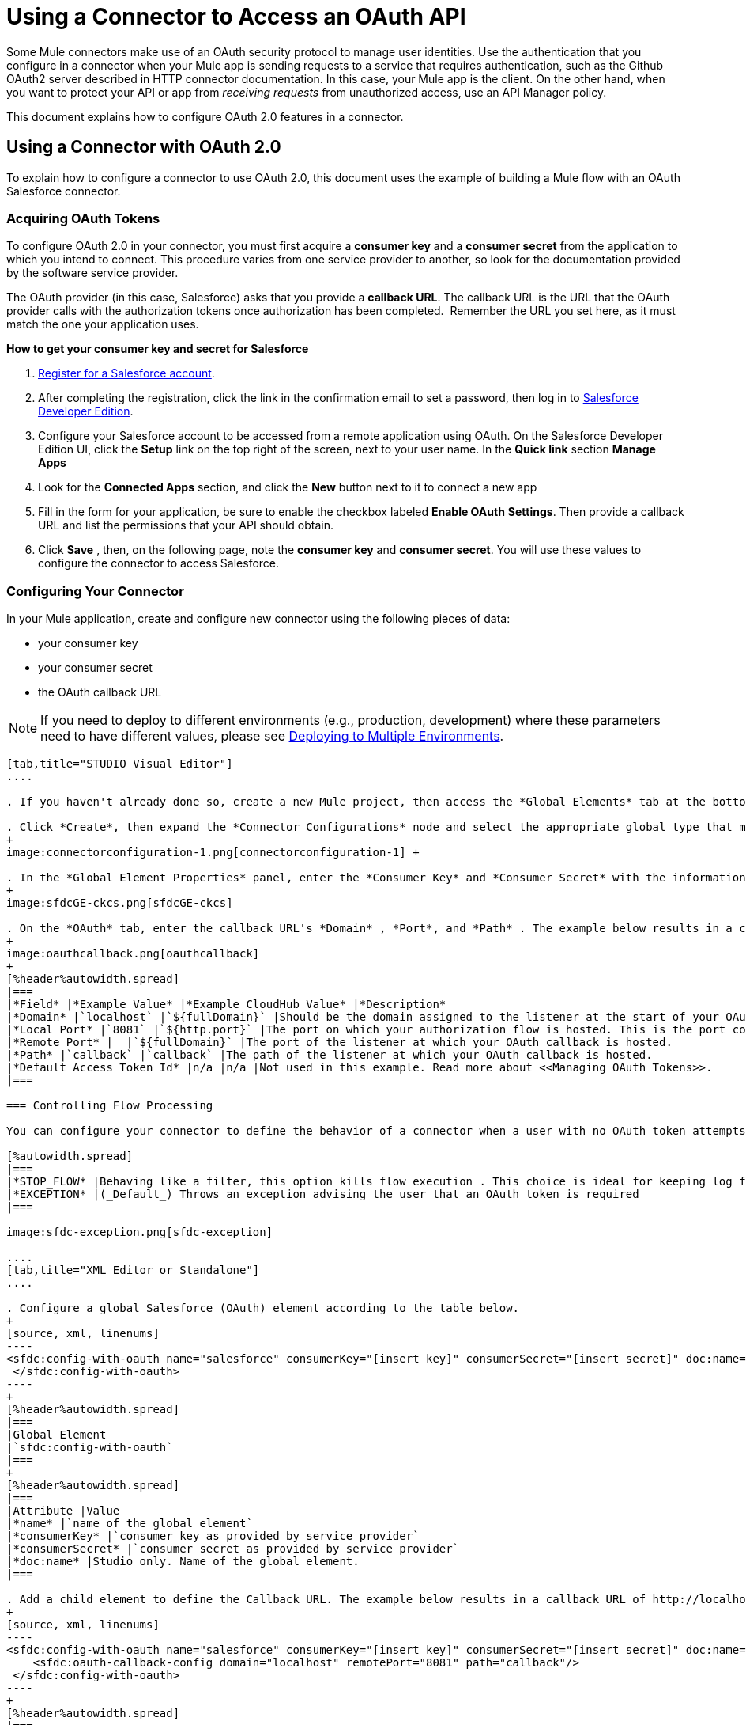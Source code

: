 = Using a Connector to Access an OAuth API

Some Mule connectors make use of an OAuth security protocol to manage user identities. Use the authentication that you configure in a connector when your Mule app is sending requests to a service that requires authentication, such as the Github OAuth2 server described in HTTP connector documentation. In this case, your Mule app is the client. On the other hand, when you want to protect your API or app from _receiving requests_ from unauthorized access, use an API Manager policy.

This document explains how to configure OAuth 2.0 features in a connector. 

== Using a Connector with OAuth 2.0

To explain how to configure a connector to use OAuth 2.0, this document uses the example of building a Mule flow with an OAuth Salesforce connector.

=== Acquiring OAuth Tokens

To configure OAuth 2.0 in your connector, you must first acquire a *consumer key* and a *consumer secret* from the application to which you intend to connect. This procedure varies from one service provider to another, so look for the documentation provided by the software service provider.


The OAuth provider (in this case, Salesforce) asks that you provide a *callback URL*. The callback URL is the URL that the OAuth provider calls with the authorization tokens once authorization has been completed.  Remember the URL you set here, as it must match the one your application uses.

*How to get your consumer key and secret for Salesforce*

. http://www.developerforce.com/events/regular/registration.php[Register for a Salesforce account]. 
. After completing the registration, click the link in the confirmation email to set a password, then log in to http://developer.force.com/[Salesforce Developer Edition].
. Configure your Salesforce account to be accessed from a remote application using OAuth. On the Salesforce Developer Edition UI, click the *Setup* link on the top right of the screen, next to your user name. In the *Quick link* section *Manage Apps*
+
. Look for the *Connected Apps* section, and click the *New* button next to it to connect a new app
. Fill in the form for your application, be sure to enable the checkbox labeled *Enable OAuth* *Settings*. Then provide a callback URL and list the permissions that your API should obtain. 
+
.  Click *Save* , then, on the following page, note the *consumer key* and *consumer secret*. You will use these values to configure the connector to access Salesforce. 

=== Configuring Your Connector

In your Mule application, create and configure new connector using the following pieces of data:

* your consumer key
* your consumer secret
* the OAuth callback URL

[NOTE]
If you need to deploy to different environments (e.g., production, development) where these parameters need to have different values, please see link:/mule-user-guide/v/3.7/deploying-to-multiple-environments[Deploying to Multiple Environments].


[tabs]
------
[tab,title="STUDIO Visual Editor"]
....

. If you haven't already done so, create a new Mule project, then access the *Global Elements* tab at the bottom of the canvas.

. Click *Create*, then expand the *Connector Configurations* node and select the appropriate global type that matches your OAuth-enabled connector. Click *OK*. 
+
image:connectorconfiguration-1.png[connectorconfiguration-1] +

. In the *Global Element Properties* panel, enter the *Consumer Key* and *Consumer Secret* with the information that the software service provider gave you.
+
image:sfdcGE-ckcs.png[sfdcGE-ckcs]

. On the *OAuth* tab, enter the callback URL's *Domain* , *Port*, and *Path* . The example below results in a callback URL of `http://localhost:8081/callback`.
+
image:oauthcallback.png[oauthcallback]  
+
[%header%autowidth.spread]
|===
|*Field* |*Example Value* |*Example CloudHub Value* |*Description*
|*Domain* |`localhost` |`${fullDomain}` |Should be the domain assigned to the listener at the start of your OAuth callback flow.  When in production, this is the domain on which your application is hosted.
|*Local Port* |`8081` |`${http.port}` |The port on which your authorization flow is hosted. This is the port configured on your HTTP Inbound Endpoint.
|*Remote Port* |  |`${fullDomain}` |The port of the listener at which your OAuth callback is hosted.
|*Path* |`callback` |`callback` |The path of the listener at which your OAuth callback is hosted.
|*Default Access Token Id* |n/a |n/a |Not used in this example. Read more about <<Managing OAuth Tokens>>.
|===

=== Controlling Flow Processing

You can configure your connector to define the behavior of a connector when a user with no OAuth token attempts to utilize the service (i.e. the user is not yet authenticated via OAuth). Use the *On No Token* field to select one of the following two options.

[%autowidth.spread]
|===
|*STOP_FLOW* |Behaving like a filter, this option kills flow execution . This choice is ideal for keeping log files light as it doesn't create exceptions before you have had a chance to authorize your connector to access the OAuth provider.
|*EXCEPTION* |(_Default_) Throws an exception advising the user that an OAuth token is required
|===

image:sfdc-exception.png[sfdc-exception]

....
[tab,title="XML Editor or Standalone"]
....

. Configure a global Salesforce (OAuth) element according to the table below.
+
[source, xml, linenums]
----
<sfdc:config-with-oauth name="salesforce" consumerKey="[insert key]" consumerSecret="[insert secret]" doc:name="Salesforce (OAuth)">
 </sfdc:config-with-oauth>
----
+
[%header%autowidth.spread]
|===
|Global Element
|`sfdc:config-with-oauth`
|===
+
[%header%autowidth.spread]
|===
|Attribute |Value
|*name* |`name of the global element`
|*consumerKey* |`consumer key as provided by service provider`
|*consumerSecret* |`consumer secret as provided by service provider`
|*doc:name* |Studio only. Name of the global element. 
|===

. Add a child element to define the Callback URL. The example below results in a callback URL of http://localhost:8081/callback.
+
[source, xml, linenums]
----
<sfdc:config-with-oauth name="salesforce" consumerKey="[insert key]" consumerSecret="[insert secret]" doc:name="Salesforce (OAuth)">
    <sfdc:oauth-callback-config domain="localhost" remotePort="8081" path="callback"/>
 </sfdc:config-with-oauth>
----
+
[%header%autowidth.spread]
|===
|*Attribute* |*Example Value* |*Example CloudHub Value* | *Description*
|*domain* |`localhost` |`${fullDomain}` |The domain of the listener on your OAuth callback flow.  When in production, this is the domain on which your application is hosted.
|*localPort* |`8081` |`${http.port}` |The port you configured on the listener of the authorization flow
|*remotePort* |  |`${fullDomain}` |The port you configured on the listener of the OAuth callback.
|*path* |`callback` |`callback` |The path of the listener at which your OAuth callback is hosted.
|*defaultAccessTokenId* |n/a |n/a |Not used in this example. Read more about <<Managing OAuth Tokens>>.
|===

=== Controlling Flow Processing

You can configure your connector to define the behavior of a connector when a user with no OAuth token attempts to utilize the service (i.e. the user is not yet authenticated via OAuth). Use the *onNoToken* attribute to define one of the following two options. +

[%autowidth.spread]
|===
|*STOP_FLOW* |Behaving like a filter, this option kills flow execution. This choice is ideal for keeping log files light as it doesn't create exceptions before you have had a chance to authorize your connector to access the OAuth provider.
|*EXCEPTION* |(_Default_) Throws an exception advising the user that an OAuth token is required
|===

[source, xml, linenums]
----
<sfdc:config-with-oauth name="salesforce" consumerKey="[insert key]" consumerSecret="[insert secret]" doc:name="Salesforce (OAuth)" onNoToken="[STOP_FLOW]">
    <sfdc:oauth-callback-config domain="localhost" remotePort="8081" path="callback"/>
 </sfdc:config-with-oauth>
----

....
------

== Creating an Authorization Flow

Before an end user application can perform any operations via the service provider's API, it must obtain authentication to do so. To make authentication possible, use an *authorization flow* in your Mule application. This authorization flow requests, then acquires authentication tokens from the OAuth provider. It  consists of an HTTP Inbound Endpoint followed by a Salesforce connector which uses the global Salesforce (OAuth) element you created to perform the authorize operation with Salesforce. 

[tabs]
------
[tab,title="STUDIO Visual Editor"]
....

. Drag building blocks onto the canvas to build a Mule flow as per below.
+
image:salesforce+oauth.png[salesforce+oauth]
+
Create a new connector configuration element for the HTTP connector, set the *Host* and *Port* to correspond to the callback URL that you set in your global element. (In the example, the callback URL is http://localhost:8081/callback.) In this case, also set the *Path* in the connector to `callback`.
. Click the Salesforce connector to open its properties editor, then use the drop-down *Connector Configuration* to select the global Salesforce element your created in the previous section. 
. Configure any additional fields required by the connector you have selected. See below for configuration details of the Salesforce connector example.
+
[%header%autowidth.spread]
|===
|Field |Value
|*Connector Configuration* |The name of the global element you created for your connector.
|*Operation* |`Authorize`
|*Access Token URL* |(_Optional_) See below. +
 Example: `+https://na1.salesforce.com/services/oauth2/token+`
|*Authorization URL* |(_Optional_) See below. +
Example: `+https://na1.salesforce.com/services/oauth2/authorize+`
|*Display* |`PAGE`
|===
+
image:sfdc-pe.png[sfdc-pe]


=== Access Token and Authorization URLs

Some service providers expose unique URLs to acquire access tokens and perform authorization (For example, a service provider many expose one URL for sandbox development, and one URL for production).  +

[%header,cols="2*"]
|===
|Attribute |Description
|*Authorization URL* |_(Optional)_ Defined by the service provider, the URL to which the resource owner is redirected to grant authorization to the connector.
|*Access Token URL* |_(Optional)_ Defined by the service provider, the URL to obtain an access token.
|*Access Token Id* |_(Optional_) (_Default value_: connector configuration name) +
The OAuth accessTokenId within which Mule stores tokens.
|===

=== Scopes

Depending on the service provider, you may have the option to define scopes . A *scope* gives you access to perform a set of particular actions, such as viewing contacts, posting items, changing passwords, etc. The Salesforce connector does not use scopes.

Should a connectors require scope configuration, Studio includes the scopes as configurable fields in the properties editor. If the connector you wish to use makes use of scopes , refer to the http://www.mulesoft.org/connectors[connector's specific documentation] to determine which values are valid.

....
[tab,title="XML Editor or Standalone"]
....

. Create an authorization flow, starting with an HTTP Inbound Endpoint. Set the values of attributes according to the tables below. 
+
[%header%autowidth.spread]
|===
|Element
|`http:listener`
|===
+
[%header%autowidth.spread]
|===
|Attribute |Value
|*config-ref* |`HTTP_Listener_Configuration`
|*path* |`localhost`
|===

. Create a global configuration element for the HTTP Inbound Endpoint
+
[%header%autowidth.spread]
|===
|Element
|`http:listener-config`
|===
+
[%header%autowidth.spread]
|===
|Attribute |Value
|*name* |`HTTP_Listener_Configuration`
|*path* |`localhost`
|*port ** |`8081`
|===
+
* The port _must_ correspond to the _remotePort_ attribute in your `oauth-callback-config`.

. Add a Salesforce connector to the flow. Set the values of attributes according to the tables below. 
+
[%header%autowidth.spread]
|===
|Element
|`sfdc:authorize`
|===
+
[%header%autowidth.spread]
|===
|Attribute |Value
|*config-ref* |The name of the global element you created for your connector.
|*accessTokenUrl* |(_Optional_) See below.
Example: `https://na1.salesforce.com/services/oauth2/token`
|*authorizationUrl* |(_Optional_) See below.
Example: `https://na1.salesforce.com/services/oauth2/authorize`
|*display* |PAGE
|===
+
[source, xml, linenums]
----
<flow name="OAuthTestFlow1" doc:name="OAuthTestFlow1">
    <http:inbound-endpoint host="localhost" port="8081" path="/" />
    <sfdc:authorize config-ref="Salesforce__OAuth_" display="PAGE" doc:name="Salesforce" accessTokenUrl="https://na1.salesforce.com/services/oauth2/token" authorizationUrl="https://na1.salesforce.com/services/oauth2/authorize"/>
</flow>
----

=== Access Token and Authorization URLs

Some service providers expose unique URLs to acquire access tokens and perform authorization (For example, a service provider many expose one URL for sandbox development, and one URL for production).

[%header,cols="2*"]
|===
|Attribute |Description
|*authorizationUrl* |_(Optional)_ Defined by the service provider, the URL to which the resource owner is redirected to grant authorization to the connector.
|*accessTokenUrl* |_(Optional)_ Defined by the service provider, the URL to obtain an access token.
|*accessTokenId* |_(Optional)_ (_Default value_: connector configuration name.) +
The OAuth accessTokenId within which Mule stores tokens.
|===

   

=== Scopes

Depending on the service provider, you may have the option to define scopes. A *scope* gives you access to perform a set of particular actions, such as viewing contacts, posting items, changing passwords, etc. The Salesforce connector does not use scopes.

Should a connectors require scope configuration, Studio includes the scopes as configurable fields in the properties editor. If the connector you wish to use makes use of scopes , refer to the http://www.mulesoft.org/connectors[connector's specific documentation] to determine which values are valid.

....
------

=== About the Authorization Flow

An end user initiates the authorization flow above by navigating to the HTTP Inbound Endpoint's address in a Web browser. When triggered, this flow starts the OAuth dance, directing the user to the service provider's login page. Mule also creates a *callback endpoint* so the service provider can direct the user back to the Mule flow once authenticated. The connector extracts information from the callback, sets its own internal state to _authorized_, then continues flow processing. Further, the connector automatically issues an *access token identifier* which Mule stores in the ObjectStore.  

Mule manages access tokens automatically assigning a default value for the `accessTokenId` to match the name of the global connector configuration (in this example, the global Salesforce (OAuth) element). Using a default value allows  the connector to be authorized for many users. However, because CloudHub's ObjectStore functionality behaves slightly differently, if you run your project in *CloudHub in multitenancy mode*, then each access token identifier is unique for each user. Note that on all versions of Mule prior to *Mule Studio (October 2013)* with **CloudHub Mule Runtime (October 2013)**, you must perform a few link:/mule-user-guide/v/3.4/using-a-connector-to-access-an-oauth-api[extra steps] to manage storage of the `accessTokenId`.

=== After Authentication

Add a** Logger **element to your flow after the connector set to the authorization operation. If the connector is not yet authorized, Mule delays execution of the logger until it receives a callback. On the other hand, if the user has already been authorized in a previous request and the connector already has its TokenId, then Mule continues flow execution and the logger executes immediately, rather than waiting for the callback.

[tabs]
------
[tab,title="Studio Visual Editor"]
....

. Drag a *Logger* message processor from the palette to the canvas and place it after the Salesforce connector.
+
image:salesforce+oauth+2.png[salesforce+oauth+2]

. Open the Logger's properties, then add a message for the Logger to output. For example: "The connector has been properly authorized."
+
image:connectorauthorized.png[connectorauthorized]

....
[tab,title="Studio XML Editor or Standalone"]
....

. Add a `logger` element into your flow, including a `message` attribute, the value of which indicates the Logger's output.
+
[source, xml, linenums]
----
<logger message="The connector has been properly authorized." level="INFO" doc:name="Logger"/>
----

*Full Example*

[source, xml, linenums]
----
<flow name="OAuthTestFlow1" doc:name="OAuthTestFlow1">
    <http:inbound-endpoint host="localhost" port="8081" path="/" />
    <sfdc:authorize config-ref="Salesforce__OAuth_" display="PAGE" accessTokenUrl="https://na1.salesforce.com/services/oauth2/token" authorizationUrl="https://na1.salesforce.com/services/oauth2/authorize"/>
    <logger message="The connector has been properly authorized." level="INFO" doc:name="Logger"/>
</flow>
----

....
------

== Managing OAuth Tokens

Mule stores **Token IDs **in an Object Store variable. Optionally, you can define the name of this variable according to three different behaviors:

. using the connector's config name (_Default_)
. using the expression set as the value of `defaultAccessTokenId` attribute
. using the value of the `AccessTokenId` attribute to set an operation

The following list explains each of these behaviors.

. Mule uses the connector's config name by default. If your config looks like the example below, the Object Store variable that keeps track of Token IDs also uses the name **Box_Connector**. This functionality is available whether running on CloudHub, or in single-tenant mode on premises.
+
[source, xml, linenums]
----
<box:config name="Box_Connector" clientId="123" clientSecret="123" doc:name="Box"  >
    <box:oauth-callback-config domain="localhost" localPort="8081" path="box_callback" remotePort="8081"/>
</box:config>
 
<flow name="flow1">
    <box:authorize />
    <box:upload-stream />
</flow>
----
+
[WARNING]
====
When running on-premises implementations, leaving this variable's name to its default could lead to token overwriting when multiple users access the service. If you have ten users then you cannot store their ten, unique Token IDs under the same variable name. In such a case, you must create new variables for each.

However, this issue does not manifest when running in multitenant mode on CloudHub. In CloudHub, each tenant gets its own separate Object Store partition which is completely unaccessible for other tenants. For example, if you have ten customers, those ten tokens are in different partitions of the Object Store and so keys don’t overlap. 
====

. If you set the `defaultAccessTokenId` parameter in the connector's config, Mule uses its value. You can set this parameter to an expression to avoid overwriting the Token ID.
+
[tabs]
------
[tab,title="STUDIO Visual Editor"]
....

image:box-ge.png[box-ge]

....
[tab,title="XML Editor or Standalone"]
....

[source, xml, linenums]
----
<box:config name="Box_Connector" clientId="123" clientSecret="123" doc:name="Box"  >
    <box:oauth-callback-config domain="localhost" localPort="8081" path="box_callback" remotePort="8081" defaultAccessTokenId="#[message.inboundProperties.tenantId]"/>
</box:config>
 
<flow name="flow1">
    <box:authorize />
    <box:upload-stream />
</flow>
----

....
------

. Set an operation in an `AccessTokenId` attribute to override everything else for this operation. Keep in mind that this attribute only affects the current operation; other operations for the same connector use the default operation unless otherwise specified. 
+
[source, xml, linenums]
----
<flow name="flow1">
    <box:authorize accessTokenId="#[flowVars.myTenantId]"/>
    <box:upload-stream accessTokenId="#[flowVars.myTenantId]"/>
</flow>
----

== See Also

* link:https://blogs.mulesoft.com/dev/mule-dev/oauth-2-just-got-a-bit-easier/[Blog about using connectors with OAuth]
* link:/api-manager/external-oauth-2.0-token-validation-policy[OAuth 2.0 Access Token Enforcement Using External Provider] policy
* Learn how to access an OAuth API using the link:/mule-user-guide/v/3.6/http-request-connector[HTTP Outbound Endpoint]
